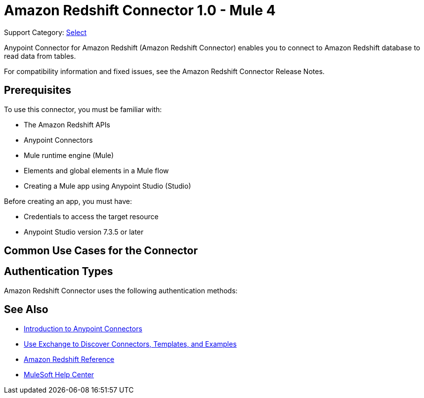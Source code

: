 = Amazon Redshift Connector 1.0 - Mule 4

Support Category: https://www.mulesoft.com/legal/versioning-back-support-policy#anypoint-connectors[Select]

Anypoint Connector for Amazon Redshift (Amazon Redshift Connector) enables you to connect to Amazon Redshift database to read data from tables.

For compatibility information and fixed issues, see the Amazon Redshift Connector Release Notes.

== Prerequisites

To use this connector, you must be familiar with:

* The Amazon Redshift APIs
* Anypoint Connectors
* Mule runtime engine (Mule)
* Elements and global elements in a Mule flow
* Creating a Mule app using Anypoint Studio (Studio)

Before creating an app, you must have:

* Credentials to access the target resource
* Anypoint Studio version 7.3.5 or later

== Common Use Cases for the Connector



== Authentication Types

Amazon Redshift Connector uses the following authentication methods:




== See Also

* xref:connectors::introduction/introduction-to-anypoint-connectors.adoc[Introduction to Anypoint Connectors]
* xref:connectors::introduction/intro-use-exchange.adoc[Use Exchange to Discover Connectors, Templates, and Examples]
* xref:amazon-redshift-connector-reference.adoc[Amazon Redshift Reference]
* https://help.mulesoft.com[MuleSoft Help Center]
